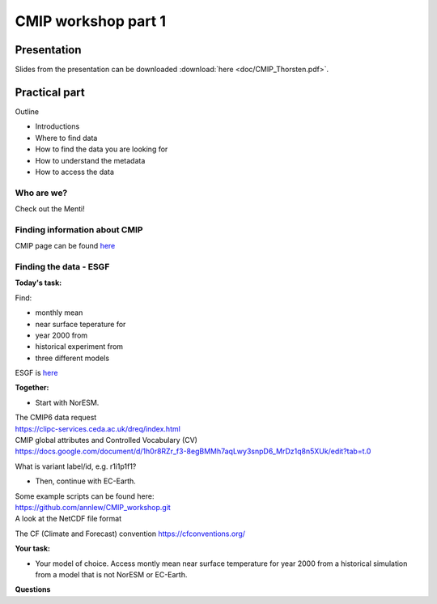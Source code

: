 .. _part1:

CMIP workshop part 1
===============================

Presentation
++++++++++++

Slides from the presentation can be downloaded :download:`here <doc/CMIP_Thorsten.pdf>`.




Practical part
++++++++++++

Outline

* Introductions
* Where to find data
* How to find the data you are looking for
* How to understand the metadata
* How to access the data

Who are we?
-------------
Check out the Menti!


Finding information about CMIP
----------------

CMIP page can be found `here <https://wcrp-cmip.org/>`_
 
Finding the data - ESGF
----------------

**Today's task:**

Find: 

* monthly mean 
* near surface teperature for 
* year 2000 from 
* historical experiment from 
* three different models

ESGF is `here <https://esgf.llnl.gov/>`_ 

**Together:**

* Start with NorESM.

| The CMIP6 data request 
| https://clipc-services.ceda.ac.uk/dreq/index.html

| CMIP global attributes and Controlled Vocabulary (CV)
| https://docs.google.com/document/d/1h0r8RZr_f3-8egBMMh7aqLwy3snpD6_MrDz1q8n5XUk/edit?tab=t.0

What is variant label/id, e.g. r1i1p1f1?

* Then, continue with EC-Earth.

| Some example scripts can be found here:
| https://github.com/annlew/CMIP_workshop.git

| A look at the NetCDF file format

The CF (Climate and Forecast) convention
https://cfconventions.org/

**Your task:**

* Your model of choice. Access montly mean near surface temperature for year 2000 from a historical simulation from a model that is not NorESM or EC-Earth.




**Questions**

